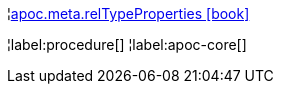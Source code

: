 ¦xref::overview/apoc.meta/apoc.meta.relTypeProperties.adoc[apoc.meta.relTypeProperties icon:book[]] +


¦label:procedure[]
¦label:apoc-core[]
